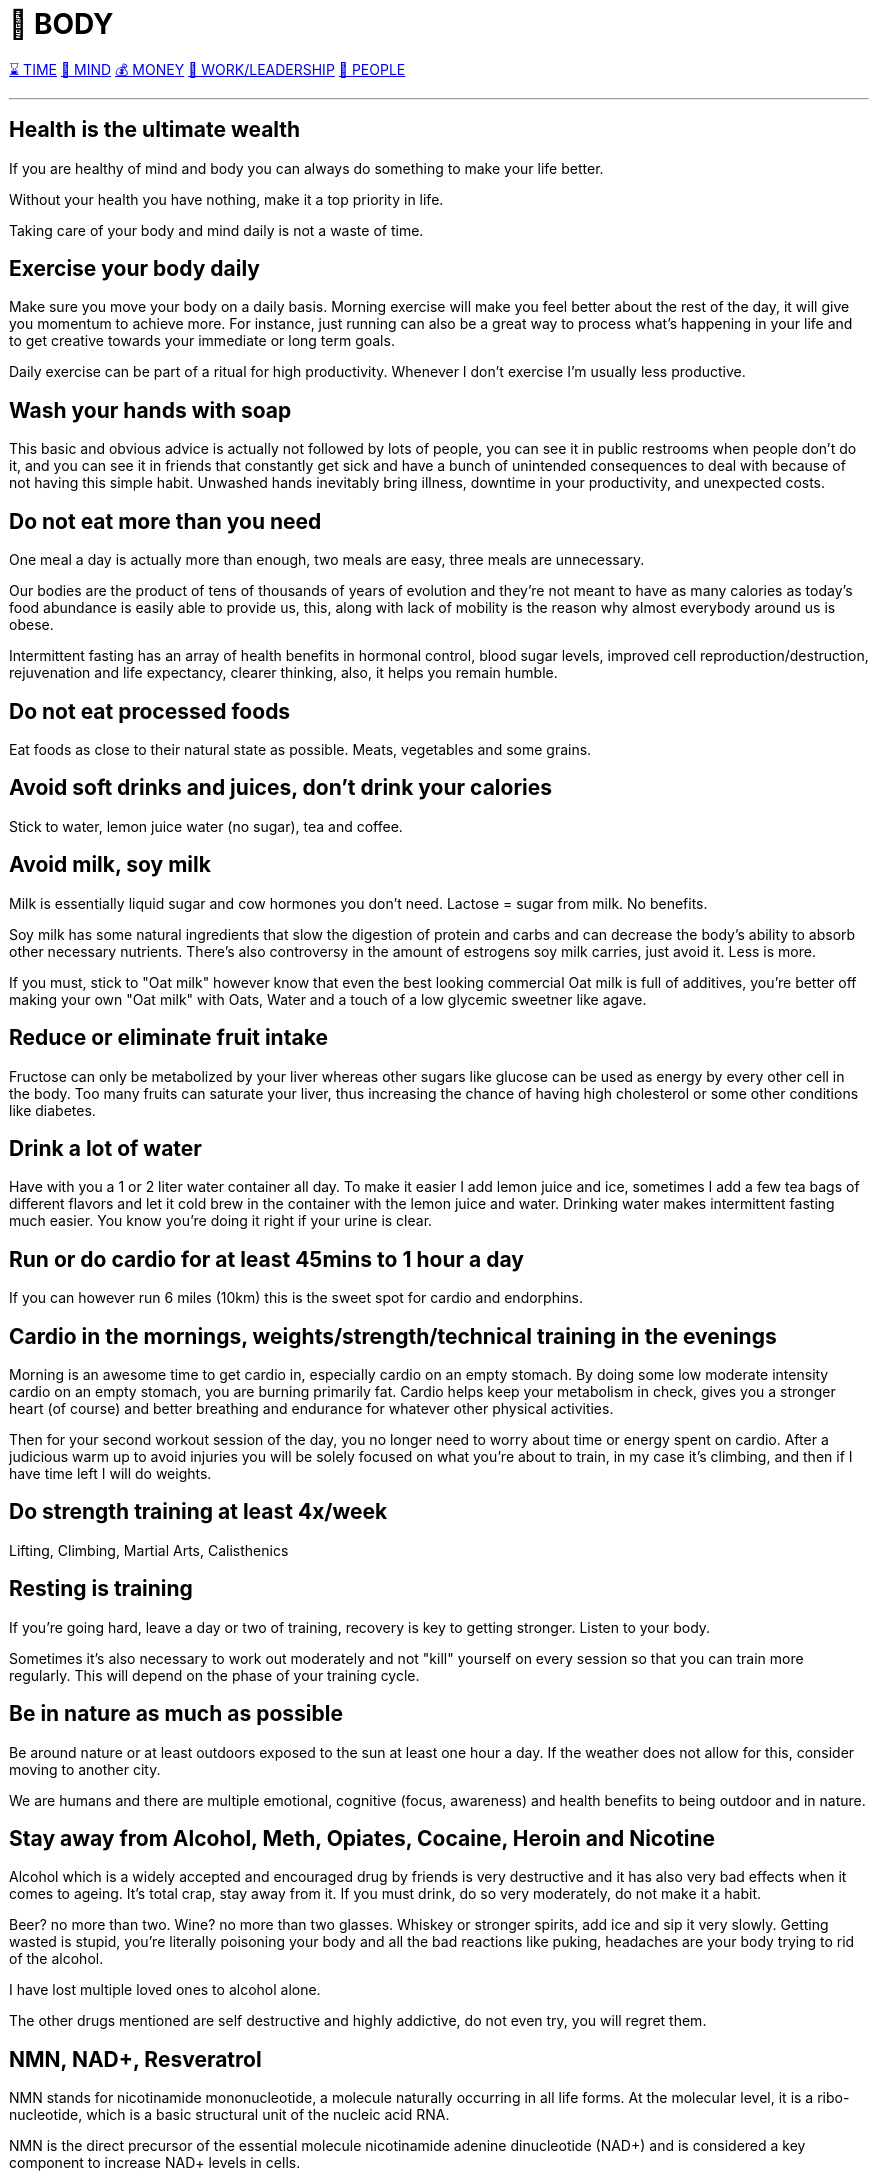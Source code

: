 = 💪 BODY

xref:time.asciidoc[⌛ TIME] xref:mind.asciidoc[🧠 MIND] xref:money.asciidoc[💰 MONEY] xref:work.asciidoc[💼 WORK/LEADERSHIP] xref:people.asciidoc[🤝 PEOPLE]

'''

== Health is the ultimate wealth
If you are healthy of mind and body you can always do something to make your life better.

Without your health you have nothing, make it a top priority in life.

Taking care of your body and mind daily is not a waste of time.

== Exercise your body daily
Make sure you move your body on a daily basis. Morning exercise will make you feel better about the rest of the day, it will give you momentum to achieve more. For instance, just running can also be a great way to process what's happening in your life and to get creative towards your immediate or long term goals.

Daily exercise can be part of a ritual for high productivity. Whenever I don't exercise I'm usually less productive.

== Wash your hands with soap
This basic and obvious advice is actually not followed by lots of people, you can see it in public restrooms when people don't do it, and you can see it in friends that constantly get sick and have a bunch of unintended consequences to deal with because of not having this simple habit. Unwashed hands inevitably bring illness, downtime in your productivity, and unexpected costs.

== Do not eat more than you need
One meal a day is actually more than enough, two meals are easy, three meals are unnecessary.

Our bodies are the product of tens of thousands of years of evolution and they're not meant to have as many calories as today's food abundance is easily able to provide us, this, along with lack of mobility is the reason why almost everybody around us is obese.

Intermittent fasting has an array of health benefits in hormonal control,  blood sugar levels, improved cell reproduction/destruction, rejuvenation and life expectancy, clearer thinking, also, it helps you remain humble.

== Do not eat processed foods
Eat foods as close to their natural state as possible. Meats, vegetables and some grains.

== Avoid soft drinks and juices, don't drink your calories
Stick to water, lemon juice water (no sugar), tea and coffee.


== Avoid milk, soy milk
Milk is essentially liquid sugar and cow hormones you don't need. Lactose = sugar from milk. No benefits.

Soy milk has some natural ingredients that slow the digestion of protein and carbs and can decrease the body's ability to absorb other necessary nutrients. There's also controversy in the amount of estrogens soy milk carries, just avoid it. Less is more.

If you must, stick to "Oat milk" however know that even the best looking commercial Oat milk is full of additives, you're better off making your own "Oat milk" with Oats, Water and a touch of a low glycemic sweetner like agave.

== Reduce or eliminate fruit intake
Fructose can only be metabolized by your liver whereas other sugars like glucose can be used as energy by every other cell in the body. Too many fruits can saturate your liver, thus increasing the chance of having high cholesterol or some other conditions like diabetes.

== Drink a lot of water
Have with you a 1 or 2 liter water container all day. To make it easier I add lemon juice and ice, sometimes I add a few tea bags of different flavors and let it cold brew in the container with the lemon juice and water. Drinking water makes intermittent fasting much easier. You know you're doing it right if your urine is clear.

== Run or do cardio for at least 45mins to 1 hour a day
If you can however run 6 miles (10km) this is the sweet spot for cardio and endorphins.

== Cardio in the mornings, weights/strength/technical training in the evenings
Morning is an awesome time to get cardio in, especially cardio on an empty stomach. By doing some low moderate intensity cardio on an empty stomach, you are burning primarily fat. Cardio helps keep your metabolism in check, gives you a stronger heart (of course) and better breathing and endurance for whatever other physical activities.

Then for your second workout session of the day, you no longer need to worry about time or energy spent on cardio. After a judicious warm up to avoid injuries you will be solely focused on what you're about to train, in my case it's climbing, and then if I have time left I will do weights.

== Do strength training at least 4x/week
Lifting, Climbing, Martial Arts, Calisthenics

== Resting is training
If you're going hard, leave a day or two of training, recovery is key to getting stronger. Listen to your body.

Sometimes it's also necessary to work out moderately and not "kill" yourself on every session so that you can train more regularly. This will depend on the phase of your training cycle.

== Be in nature as much as possible
Be around nature or at least outdoors exposed to the sun at least one hour a day. If the weather does not allow for this, consider moving to another city.

We are humans and there are multiple emotional, cognitive (focus, awareness) and health benefits to being outdoor and in nature.

== Stay away from Alcohol, Meth, Opiates, Cocaine, Heroin and Nicotine
Alcohol which is a widely accepted and encouraged drug by friends is very destructive and it has also very bad effects when it comes to ageing. It's total crap, stay away from it. If you must drink, do so very moderately, do not make it a habit.

Beer? no more than two. Wine? no more than two glasses. Whiskey or stronger spirits, add ice and sip it very slowly. Getting wasted is stupid, you're literally poisoning your body and all the bad reactions like puking, headaches are your body trying to rid of the alcohol.

I have lost multiple loved ones to alcohol alone.

The other drugs mentioned are self destructive and highly addictive, do not even try, you will regret them.

== NMN, NAD+, Resveratrol

NMN stands for nicotinamide mononucleotide, a molecule naturally occurring in all life forms. At the molecular level, it is a ribo-nucleotide, which is a basic structural unit of the nucleic acid RNA.

NMN is the direct precursor of the essential molecule nicotinamide adenine dinucleotide (NAD+) and is considered a key component to increase NAD+ levels in cells.

NAD+ plays an especially active role in metabolic processes, such as glycolysis, the TCA Cycle (AKA Krebs Cycle or Citric Acid cycle), and the electron transport chain, which occurs in our mitochondria and is how we obtain cellular energy.

NAD+ Helps Control DNA Damage. According to the current aging theory in 2022, the accumulation of DNA damage is the main cause of aging.

NAD+ is the fuel that helps sirtuins sustain genome integrity and promote DNA repair.

Results from animal studies showed that raising NAD+ level in the body activates sirtuins and increases the lifespans of yeast, worms and mice. Although animal studies showed promising results in anti-aging properties, scientists are still studying how these results can translate to humans.

NAD+ is one of the keys to maintaining healthy mitochondrial functions and steady energy output. Aging and high-fat diet reduces the level of NAD+ in the body.

Boosting NAD+ levels protects the heart and improves cardiac functions. High blood pressure can cause an enlarged heart and blocked arteries that lead to strokes.

NMN is produced from B vitamins in the body. The enzyme responsible for making NMN in the body is called nicotinamide phosphoribosyltransferase (NAMPT)

NMN is Quickly Converted to NAD+.

Resveratrol could be found in many foods, such as grapes, red wine, peanuts, and blueberries. Many studies reported that resveratrol possessed various bioactivities, such as antioxidant, anti-inflammatory, cardiovascular protection, anticancer, antidiabetes mellitus, antiobesity, neuroprotection, and antiaging effects. The antiaging mechanisms of resveratrol were mainly ameliorating oxidative stress, relieving inflammatory reaction, improving mitochondrial function, and regulating apoptosis. Resveratrol could be an effective and safe compound for the prevention and treatment of aging and age-related diseases.

NMN and Resveratrol often come together in supplements I consume daily (1 gram daily)


== Whey Protein and Glutathione

Whey is a protein complex derived from milk with a diverse range of health benefits. It is a rich source of the essential amino acids in higher concentrations compared with vegetable sources such as soy.

It contains a high concentration of branched-chain amino acids, which are important for tissue growth and repair.

Whey protein is rich in the sulfur-containing amino acids, which enhance the body’s antioxidant protection through intracellular conversion to glutathione.

Glutathione is arguably the most important water-soluble antioxidant found in the body, participating in crucial detoxification reactions in the liver. Glutathione is known to be essential to immunity, body antioxidative capacity, and general well-being, and decreased levels of glutathione are associated with a long list of ailments such as neurodegenerative disease, cirrhosis, and the aging process itself.

== Creatine

Creatine supplementation works by increasing intramuscular and intracerebral stores of creatine and phosphocreatine, which helps prevent ATP depletion, stimulate protein synthesis, and reduce protein breakdown. The way I see it, it helps you recycle ATP (your cell's energy currency) which helps you train longer and harder.

There seems to also be a synergy between Whey Protein and Creatine for enhancing resistance training.

As we age, we can suffer from a condition known as "sarcopenia", which means muscular atrophy and loss of strength, creatine should help us with preserving our muscle mass.

Creatine is a naturally occurring compound found in muscle cells, and it's well known for its role in muscle building and improving athletic performance. However, its benefits go beyond just strength training and muscle mass.

 - Muscle Building and Strength: Creatine supplementation helps your muscles produce more energy during high-intensity exercise by increasing phosphocreatine stores. These stores allow for faster regeneration of ATP (your body's energy currency), which helps you lift heavier, run faster, or climb harder for longer periods. Studies show that consistent creatine intake can significantly boost strength, endurance, and lean muscle mass when combined with resistance training.

 - Preventing Muscle Loss with Age: As we age, maintaining muscle mass becomes crucial in preventing sarcopenia, or muscle deterioration. Creatine supplementation can help slow this process and keep muscles stronger for longer, ensuring better mobility and health into older age. It's a simple addition that can support your longevity and fitness goals.

 - Brain Health and Cognitive Function: While creatine is widely known for its physical benefits, recent studies suggest it may have positive effects on brain health as well. The brain, like muscles, also uses ATP for energy. By increasing creatine stores, you may improve cognitive performance, particularly in tasks requiring memory and quick thinking. It can also help protect the brain against mental fatigue and stress during intense cognitive activities, just like it does for muscles during exercise.

**How to Use Creatine**: It's generally recommended to take 3-5 grams of creatine daily, preferably with a carbohydrate source to improve absorption. For best results, pair it with your workouts, but also keep up your hydration. Drinking plenty of water ensures proper utilization of creatine and helps prevent cramping during intense exercise.

== Glutamine

Glutamine is required for countless functions in the human body, including maintaining muscle tissue and supporting immune system function.

Glutamine is the most abundant amino acid in the body, and is highly concentrated in the skeletal muscles that make movement possible.

Compelling evidence suggests that glutamine may be especially important for adults seeking to preserve lean tissue mass.

Glutamine is the most abundant amino acid in the body, and is highly concentrated in the skeletal muscles that make movement possible. Maintaining healthy skeletal muscle is essential to overall good health and mobility.

Glutamine may offer benefits for muscle health by increasing growth hormone levels. Since youthful levels of growth hormone are associated with tissue building and repair, nutritional scientists have long sought methods of naturally enhancing growth hormone levels.

Evidence suggests that glutamine may help replenish muscle glycogen stores after intense exercise.

Intense exercise is known to reduce glutamine stores, making less glutamine available for supporting healthy immune system function and leaving individuals susceptible to infections.

I always take Glutamine after my intense workouts.

== Glucosamine and Chondroitin
Glucosamine and chondroitin are two naturally occurring compounds within your cartilage. One of many important purposes of cartilage is to protect and cushion the ends of your bones.

In my experience (not sure if it's placebo), pain in my wrists, elbows and knees after I turned 30 from extended workouts has gone away after taking 2 pills for a few days in a row. Many experts still do not agree on its effectiveness, so just give them a skeptical try and see if they help you.

== Collagen: Building Blocks for Your Skin, Joints, and Muscles

Collagen is the most abundant protein in the human body and plays a vital role in maintaining the **integrity of your skin, joints, and muscles**. As we age, collagen production naturally declines, leading to **wrinkles**, **joint pain**, and **loss of muscle mass**. However, supplementing with collagen can help slow this process and provide several key benefits:

- **Skin Health and Elasticity**: Collagen is essential for maintaining the **elasticity and hydration** of your skin. Regular supplementation can help reduce the appearance of **fine lines and wrinkles**, promoting a more youthful appearance. It's a natural way to keep your skin looking healthy and vibrant for longer.

- **Joint and Bone Support**: Collagen supports the structure of **cartilage**, which cushions your joints. Supplementing with collagen can reduce **joint pain** and improve **mobility**, especially in people suffering from osteoarthritis or those engaged in regular physical activity. It also helps maintain **bone density**, making it an essential nutrient for long-term bone health.

- **Muscle Mass and Recovery**: Collagen plays a role in maintaining **lean muscle mass**. It provides key amino acids like **glycine** and **proline**, which are necessary for muscle repair and recovery. Supplementing with collagen, especially when combined with resistance training, can support muscle strength and help prevent age-related muscle loss.

**How to Take Collagen**: You can find collagen in **powder** or **capsule** form, making it easy to integrate into your daily routine. It mixes well with liquids like coffee, tea, or smoothies. Consistent supplementation, combined with a balanced diet and exercise, will help you maximize its benefits.

Collagen is more than just a beauty supplement—it's a powerful protein that supports your overall **joint**, **muscle**, and **skin health**, keeping you feeling and looking great as you age.


== Moisturize your skin after showers/baths

Your skin is your largest and most visible organ, take care of it after you shower or take a bath, specially if you live in a dry climate. It will remain healthy, shiny and young looking for longer. This I learned from my grandma Ata who had such beautiful skin and looked youthful for very long.

== Sauna: Sweat for Longevity and Recovery

The use of a sauna offers numerous health benefits that extend beyond simple relaxation. Regular sauna sessions can positively impact your **cardiovascular health**, **recovery**, and **overall longevity**.

- **Detox and Skin Health**: Sweating in a sauna helps eliminate **toxins** from your body through your skin. It promotes **circulation** and can leave your skin looking clearer, more vibrant, and healthier. The heat increases **blood flow**, helping to deliver nutrients and oxygen to your skin cells, which aids in the natural healing process.

- **Muscle Recovery and Reduced Soreness**: After intense physical activity, a sauna session can help **reduce muscle soreness** and **speed up recovery**. The heat increases **blood circulation** to your muscles, which helps reduce **inflammation** and delivers oxygen and nutrients more efficiently, aiding in **repair and recovery**.

- **Improved Cardiovascular Health**: Sauna use has been linked to improved cardiovascular health by promoting **heart function** and **blood vessel flexibility**. Regular sauna sessions can help lower **blood pressure**, reduce the risk of cardiovascular diseases, and improve overall heart health. Studies suggest that using a sauna 4-7 times a week can significantly reduce the risk of heart-related conditions.

- **Mental Health and Stress Relief**: The calming environment of a sauna provides a break from the daily grind, promoting **mental clarity** and stress reduction. The heat triggers the release of **endorphins**, which are your body's natural feel-good chemicals, leaving you with a feeling of well-being and relaxation.

- **Longevity and Anti-aging Benefits**: Long-term sauna use is associated with **increased lifespan**. It improves cellular function and can activate processes like **autophagy**, where the body removes damaged cells and regenerates new ones, helping to slow down the aging process.

- **How to Sauna Effectively**: Spend **15-20 minutes** in the sauna at a comfortable temperature for you, I like to do 30mins, 2 to 3 times per week, usually after a workout while listening to an audio book, podcast or just music. It's important to stay hydrated by drinking plenty of water before and after your session. Gradual, consistent use is key for maximizing the benefits, and it's often best done after a workout for muscle recovery and relaxation.

Using a sauna regularly can improve **recovery**, **heart health**, and even contribute to **longevity**, making it a powerful addition to your daily routine for both body and mind.

== Ghrelin and Leptin: Mastering Hunger and Fullness

Two key hormones regulate your feelings of **hunger** and **fullness**: **ghrelin** and **leptin**. Understanding and managing these hormones can help you maintain a healthy body weight and avoid overeating.

- **Ghrelin: The Hunger Hormone**: Ghrelin is often referred to as the “hunger hormone” because it signals your brain that you’re hungry. It’s produced in the stomach and increases right before meals. Higher ghrelin levels make you feel hungry, encouraging you to eat.

  **How to Manage Ghrelin**: Eating **protein-rich meals** can help lower ghrelin levels and keep you feeling full for longer. **Intermittent fasting** and **regular sleep** can also help regulate ghrelin, preventing those uncontrollable hunger pangs throughout the day.

- **Leptin: The Fullness Hormone**: Leptin is produced by your fat cells and tells your brain when you're full. The more **body fat** you have, the more leptin you produce, which should suppress hunger. However, if your leptin levels are chronically high, your brain can become resistant to it, meaning you continue feeling hungry even though you’ve eaten enough—this is known as **leptin resistance**, and it’s common in **obesity**.

  **How to Manage Leptin**: Maintaining a **healthy body fat percentage** and getting **adequate sleep** are critical for keeping leptin levels in check. **Reducing sugar intake** and avoiding **processed foods** can help prevent leptin resistance and restore your body’s natural ability to signal fullness.

- **Balance Ghrelin and Leptin for Optimal Health**: The balance between ghrelin and leptin is crucial for maintaining a healthy weight. By managing your diet, prioritizing **quality sleep**, and engaging in **regular exercise**, you can regulate these hormones and keep your hunger signals under control.


'''

xref:time.asciidoc[⌛ TIME] xref:mind.asciidoc[🧠 MIND] xref:money.asciidoc[💰 MONEY] xref:work.asciidoc[💼 WORK/LEADERSHIP] xref:people.asciidoc[🤝 PEOPLE]
